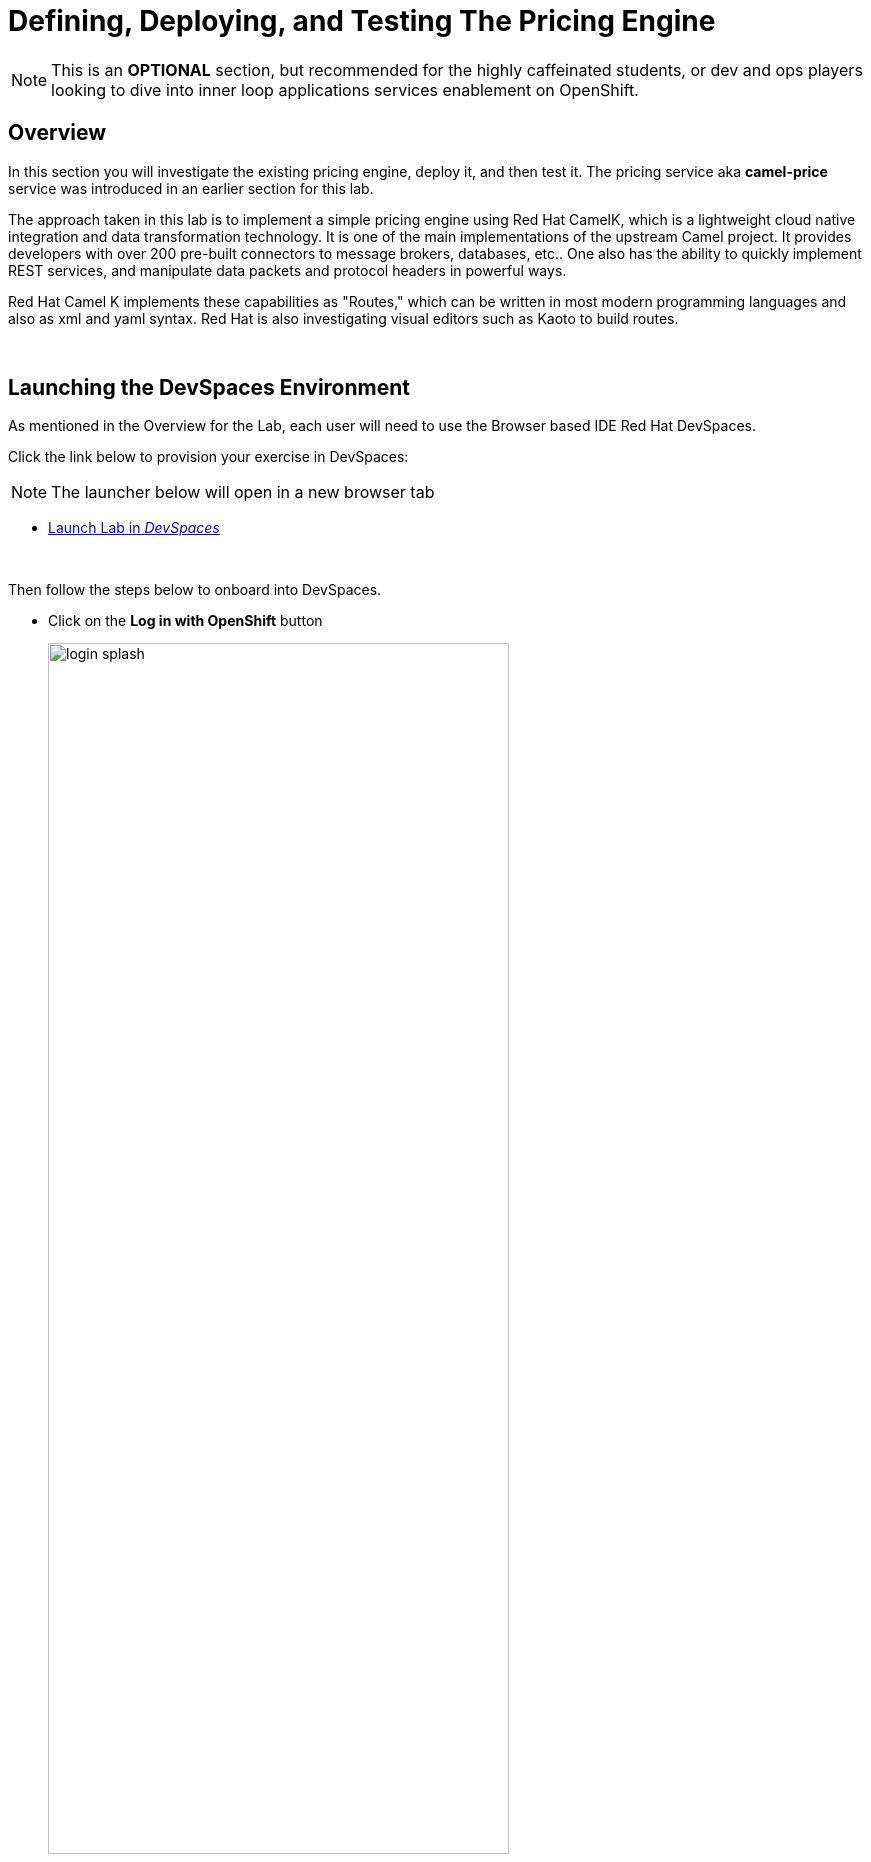 :imagesdir: ../assets/images

= Defining, Deploying, and Testing The Pricing Engine

NOTE: This is an *OPTIONAL* section, but recommended for the highly caffeinated students, or dev and ops players looking to dive into inner loop applications services enablement on OpenShift.

== Overview
In this section you will investigate the existing pricing engine, deploy it, and then test it.  The pricing service aka *camel-price* service was introduced in an earlier section for this lab.

The approach taken in this lab is to implement a simple pricing engine using Red Hat CamelK, which is a lightweight cloud native integration and data transformation technology. It is one of the main implementations of the upstream Camel project.  It provides developers with over 200 pre-built connectors to message brokers, databases, etc.. One also has the ability to quickly implement REST services, and manipulate data packets and protocol headers in powerful ways.

Red Hat Camel K implements these capabilities as "Routes," which can be written in most modern programming languages and also as xml and yaml syntax.  Red Hat is also investigating visual editors such as Kaoto to build routes.

{empty} +

== Launching the DevSpaces Environment
As mentioned in the Overview for the Lab, each user will need to use the Browser based IDE Red Hat DevSpaces. 

Click the link below to provision your exercise in DevSpaces:

NOTE: The launcher below will open in a new browser tab


* https://devspaces.{openshift_cluster_ingress_domain}/#https://raw.githubusercontent.com/RedHat-Middleware-Workshops/edge-to-cloud-data-pipelines-workshop/main/devfile.yaml[Launch Lab in _DevSpaces_,role=resource,window=_blank]


{empty} +

Then follow the steps below to onboard into DevSpaces.

* Click on the *Log in with OpenShift* button
+
[.bordershadow]
image::02-05/login-splash.png[width=75%]

{empty} +

* The first time you log into DevSpaces you will see a login splash screen, click on the login button and fill out your user login information.
+
--
** Your account id: `{user}`
** Your password: `{password}`
--
+
[.bordershadow]
image::02-05/devspace-login.png[width=75%]

{empty} +

* The first time you login you will be asked to confirm authorization.  Click *Allow selected permissions*.
+
[.bordershadow]
image::02-05/dev-spaces-authorize.png[width=75%]

{empty} +

* It will take few minutes while the workspace loads the git repo and starts up.
+
[.bordershadow]
image::02-05/devspaces-starting-ws.png[width=75%]

{empty} +

* You will be asked to click *Yes I trust the Authors*, click it.
+
[.bordershadow]
image::02-05/devspaces-trust-authors.png[width=75%]

{empty} +

* You will be asked to click on a theme for the color layout for your devspaces view, click on one such as *Light Modern*
+
[.bordershadow]
image::02-05/devspaces-pick-visual-mode.png[width=75%]

{empty} +

* You will now see the initial view of the loaded lab github project.
+
[.bordershadow]
image::02-05/camel-price/01-initial-loaded-github-prj.png[width=75%]


{empty} +

== Reviewing The Current Pricing Engine

You should by now be ready to work on your DevSpaces development environment.

* You should see several files in the folder view, and we will soon be working with them.
+
[.bordershadow]
image::02-05/camel-price/01-initial-loaded-github-prj.png[width=75%]


{empty} +

* You now need to create a command terminal to enter commands
** Click on the hamburger menu on the Left side of the DevSpace window, and continue to click on the unfolding menus to create a terminal window.
** The screenshot below shows the sequence of steps.
+
[.bordershadow]
image::02-05/camel-price/03-create-terminal1.png[width=75%]

{empty} +


* You should see a terminal window open in the bottom portion of the screen.
+
[.bordershadow]
image::02-05/camel-price/04.1-terminal-view.png[width=75%]

{empty} +

* Execute the command below to move to the `price-engine` directory:
[.console-input]
[source,adoc]
[subs=attributes+]
cd /projects/lab-2/price-engine
+
[NOTE]
--
you may get prompted to allow text to be copied into the cliboard, click *Allow*.

[.bordershadow]
image::02-05/camel-price/06-copy-paste-permission.png[width=75%]
--
+
{empty} +


* Create a new project (namespace) to work on an empty and clean target:
[.console-input]
[source,adoc]
[subs=attributes+]
oc new-project {user}-lab2-extra
+
You should see in the output a line similar to:
+
[.bordershadow]
image::02-05/camel-price/05-extra-prj.png[width=75%]
[subs=attributes+]
+
{empty} 


* We will now review the main files that makeup the *camel-price* service
+
--
** *catalogue.json* acts a simple listing of products and prices that is read by the Camel K route.  It will be converted into an OpenShift ConfigMap resource.
+
[.bordershadow]
image::02-05/camel-price/06-catalogue.png[width=75%]

** *main.xml* contains the main _Camel K_ service definition. It exposes a REST endpoint that the shopping service can call to look up a price on a product identified by the model server. It's implemented as an xml Camel Route.
+
[.bordershadow]
image::02-05/camel-price/06.1-main.png[width=75%]


--
+
[NOTE]
--
Of less relevance, but if you feel curious, also look at:

** *main-helpers.xml* contains other necessary Camel routes, for example, to read the catalogue listing and load it into memory.
--

{empty} +

* In some of the following steps, you will be copying and pasting some multi-line commands.
+
The first time you do this you may be asked to confirm this.
+
[.bordershadow]
image::02-05/camel-price/08-copy-paste-warning-lines.png[width=50%]

{empty} +

* Copy the following command in the terminal window and hit Return/Enter to run it.  This will take the catalogue file and convert it into a ConfigMap.
+
[.console-input]
[source,adoc]
[subs=attributes+]
oc create cm catalogue --from-file=catalogue.json
+
[.bordershadow]
image::02-05/camel-price/09-create-cm-price.png[width=75%]

{empty} +

*  Now you can copy the following command to load and run the Camel K route in the OpenShift {user}-lab2-edge project
+
[.console-input]
[source,adoc]
[subs=attributes+]
kamel run *.xml --name price-engine \
--resource configmap:catalogue@/deployments/config
+
[.bordershadow]
image::02-05/camel-price/10-kamel-run-price-engine.png[width=100%]

{empty} +

* Since we are working in a terminal, let's give a nod to command line heros who prefer this approach as opposed to all gui based approaches.  Let's look at a couple more things the *kamel* cli can do for us.
** Copy/Paste the following command to get a listing of our currently running Camel K services.
+
[.console-input]
[source,adoc]
[subs=attributes+]
kamel get
+
[.bordershadow]
image::02-05/camel-price/10.0.1-kamel-run-price-engine.png[width=100%]

{empty} +

* Now you can test the pricing engine directly by running a Curl command in the terminal window.
+
[.console-input]
[source,adoc]
[subs=attributes+]
curl \
-H "item: tea-lemon" \
http://price-engine.{user}-lab2-extra.svc:80/price | jq
+
NOTE: the command above pipes the output to `JQ` for a pretty-print JSON rendering.
+
You should see output such as the following.
+
[.bordershadow]
image::02-05/camel-price/10.1-return-curl-price-engine.png[width=100%]

{empty} +

* Let's take another look at what the cli can provide us in our inner loop environment. Copy/Paste the following command to get a view of the logs for the container our Camel K service is running inside.
+
[.console-input]
[source,adoc]
[subs=attributes+]
kamel logs price-engine
+
[.bordershadow]
image::02-05/camel-price/10.2-kamel-run-price-engine.png[width=100%]

* From a GUI perspective, you can back up to the browser tabs and click on the OpenShift Console tab to view the project with the price-engine running as a service.
+
[.bordershadow]
image::02-05/camel-price/11-final-topology.png[width=75%]


== Summary

This Optional Exercise was intended to give you a peak into how developers can rapidly build out services in an OpenShift environment, and perform this from an inner loop standpoint.  OpenShift provides the DevSpaces IDE, which is hosted as a containerized capability on OpenShift.  From a developer perspective, it runs as a web browser based IDE.  This allows developers to login in and quickly run a defined organizationally compliant environment that enables a developer to quickly develop, deploy, and test cloud native micro services on OpenShift. This can be further extended through CI/CD approaches incorporating git repositories, pipelines, and GitOps.  In this exercise we looked at this through the lens of Camel K, a rich cloud native programming approach that can provide key application service capabilities. For example, in this lab Edge based development can include integrating with AI/ML deployed model servers, data sources, and client facing applications.  Ask your lab instructors if you want to learn more about Red Hat's approach to providing a powerful application platform through OpenShift.